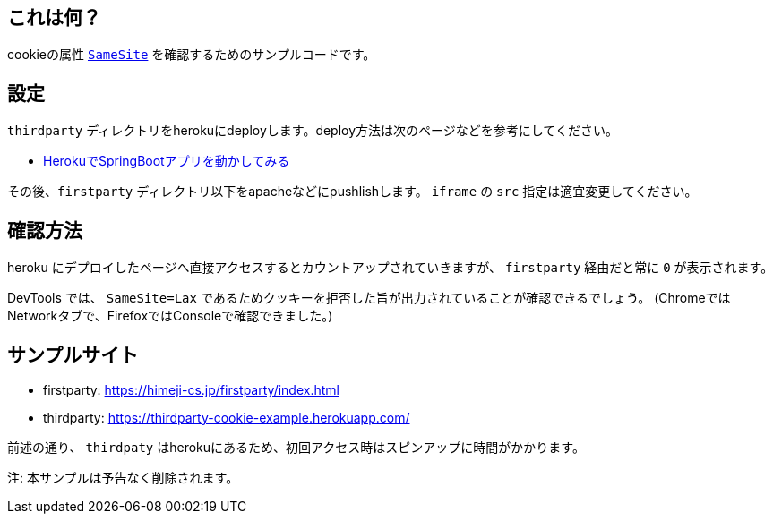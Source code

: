 == これは何？

cookieの属性 https://developer.mozilla.org/ja/docs/Web/HTTP/Headers/Set-Cookie/SameSite[`SameSite`] を確認するためのサンプルコードです。

== 設定

`thirdparty` ディレクトリをherokuにdeployします。deploy方法は次のページなどを参考にしてください。

* https://himeji-cs.jp/blog2/blog/2019/08/hello-heroku-with-springboot.html[HerokuでSpringBootアプリを動かしてみる]

その後、`firstparty` ディレクトリ以下をapacheなどにpushlishします。 `iframe` の `src` 指定は適宜変更してください。

== 確認方法

heroku にデプロイしたページへ直接アクセスするとカウントアップされていきますが、 `firstparty` 経由だと常に `0` が表示されます。

DevTools では、 `SameSite=Lax` であるためクッキーを拒否した旨が出力されていることが確認できるでしょう。
(ChromeではNetworkタブで、FirefoxではConsoleで確認できました。)

== サンプルサイト

* firstparty: https://himeji-cs.jp/firstparty/index.html
* thirdparty: https://thirdparty-cookie-example.herokuapp.com/

前述の通り、 `thirdpaty` はherokuにあるため、初回アクセス時はスピンアップに時間がかかります。

注: 本サンプルは予告なく削除されます。

